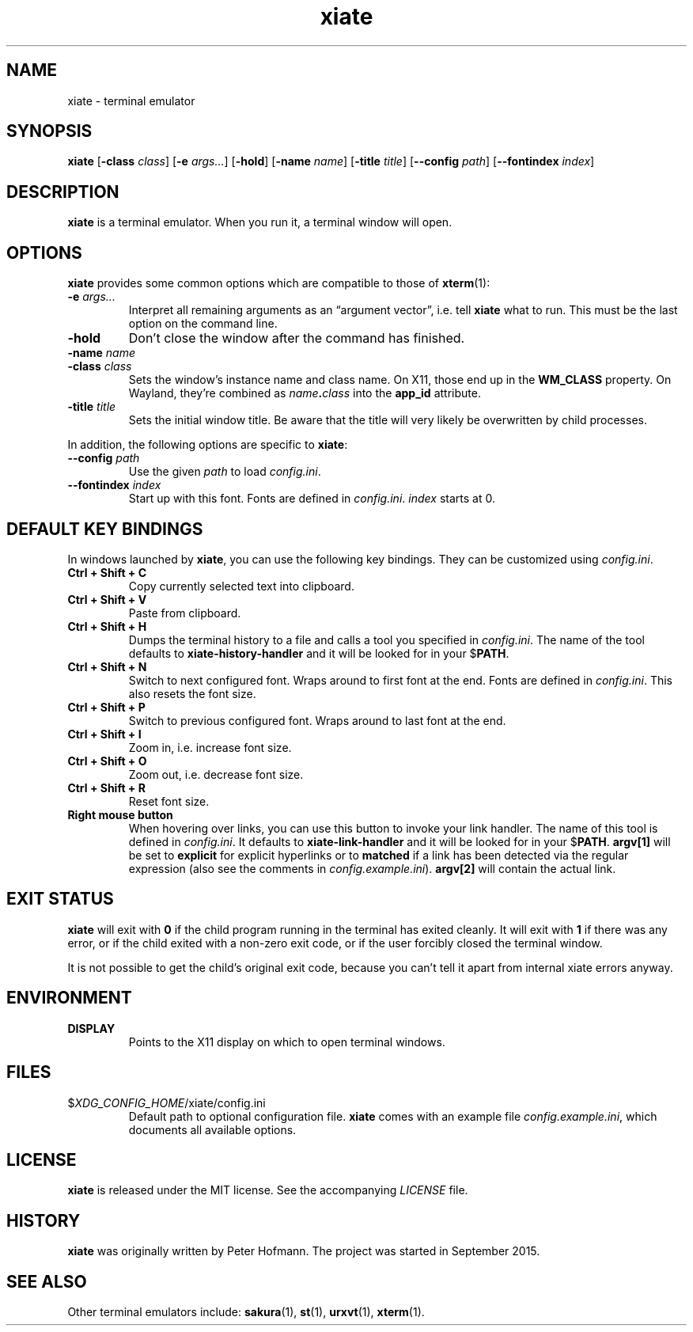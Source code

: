 .TH xiate 1 "2022-11-12" "xiate" "User Commands"
.\" --------------------------------------------------------------------
.SH NAME
xiate \- terminal emulator
.\" --------------------------------------------------------------------
.SH SYNOPSIS
\fBxiate\fP
[\fB\-class\fP \fIclass\fP]
[\fB\-e\fP \fIargs...\fP]
[\fB\-hold\fP]
[\fB\-name\fP \fIname\fP]
[\fB\-title\fP \fItitle\fP]
[\fB\-\-config\fP \fIpath\fP]
[\fB\-\-fontindex\fP \fIindex\fP]
.\" --------------------------------------------------------------------
.SH DESCRIPTION
\fBxiate\fP is a terminal emulator. When you run it, a terminal window
will open.
.\" --------------------------------------------------------------------
.SH OPTIONS
\fBxiate\fP provides some common options which are compatible to
those of \fBxterm\fP(1):
.TP
\fB\-e\fP \fIargs...\fP
Interpret all remaining arguments as an \(lqargument vector\(rq, i.e.
tell \fBxiate\fP what to run. This must be the last option on the
command line.
.TP
\fB\-hold\fP
Don't close the window after the command has finished.
.TP
\fB\-name\fP \fIname\fP
.TQ
\fB\-class\fP \fIclass\fP
Sets the window's instance name and class name. On X11, those end up in
the \fBWM_CLASS\fP property. On Wayland, they're combined as
\fIname\fP\fB.\fP\fIclass\fP into the \fBapp_id\fP attribute.
.TP
\fB\-title\fP \fItitle\fP
Sets the initial window title. Be aware that the title will very likely
be overwritten by child processes.
.P
In addition, the following options are specific to \fBxiate\fP:
.TP
\fB\-\-config\fP \fIpath\fP
Use the given \fIpath\fP to load \fIconfig.ini\fP.
.TP
\fB\-\-fontindex\fP \fIindex\fP
Start up with this font. Fonts are defined in \fIconfig.ini\fP.
\fIindex\fP starts at 0.
.\" --------------------------------------------------------------------
.SH "DEFAULT KEY BINDINGS"
In windows launched by \fBxiate\fP, you can use the following key
bindings. They can be customized using \fIconfig.ini\fP.
.P
.TP
\fBCtrl + Shift + C\fP
Copy currently selected text into clipboard.
.TP
\fBCtrl + Shift + V\fP
Paste from clipboard.
.TP
\fBCtrl + Shift + H\fP
Dumps the terminal history to a file and calls a tool you specified in
\fIconfig.ini\fP. The name of the tool defaults to
\fBxiate-history-handler\fP and it will be looked for in your
$\fPPATH\fP.
.TP
\fBCtrl + Shift + N\fP
Switch to next configured font. Wraps around to first font at the end.
Fonts are defined in \fIconfig.ini\fP. This also resets the font size.
.TP
\fBCtrl + Shift + P\fP
Switch to previous configured font. Wraps around to last font at the
end.
.TP
\fBCtrl + Shift + I\fP
Zoom in, i.e. increase font size.
.TP
\fBCtrl + Shift + O\fP
Zoom out, i.e. decrease font size.
.TP
\fBCtrl + Shift + R\fP
Reset font size.
.TP
\fBRight mouse button\fP
When hovering over links, you can use this button to invoke your link
handler. The name of this tool is defined in \fIconfig.ini\fP. It
defaults to \fBxiate-link-handler\fP and it will be looked for in your
$\fPPATH\fP. \fBargv[1]\fP will be set to \fBexplicit\fP for explicit
hyperlinks or to \fBmatched\fP if a link has been detected via the
regular expression (also see the comments in \fIconfig.example.ini\fP).
\fBargv[2]\fP will contain the actual link.
.\" --------------------------------------------------------------------
.SH "EXIT STATUS"
\fBxiate\fP will exit with \fB0\fP if the child program running in the
terminal has exited cleanly. It will exit with \fB1\fP if there was any
error, or if the child exited with a non-zero exit code, or if the user
forcibly closed the terminal window.
.P
It is not possible to get the child's original exit code, because you
can't tell it apart from internal xiate errors anyway.
.\" --------------------------------------------------------------------
.SH ENVIRONMENT
.P
.TP
.B DISPLAY
Points to the X11 display on which to open terminal windows.
.\" --------------------------------------------------------------------
.SH FILES
.TP
$\fIXDG_CONFIG_HOME\fP/xiate/config.ini
Default path to optional configuration file. \fBxiate\fP comes with an
example file \fIconfig.example.ini\fP, which documents all available
options.
.\" --------------------------------------------------------------------
.SH LICENSE
\fBxiate\fP is released under the MIT license. See the accompanying
\fILICENSE\fP file.
.\" --------------------------------------------------------------------
.SH HISTORY
\fBxiate\fP was originally written by Peter Hofmann. The project was
started in September 2015.
.\" --------------------------------------------------------------------
.SH "SEE ALSO"
Other terminal emulators include:
.BR sakura (1),
.BR st (1),
.BR urxvt (1),
.BR xterm (1).
